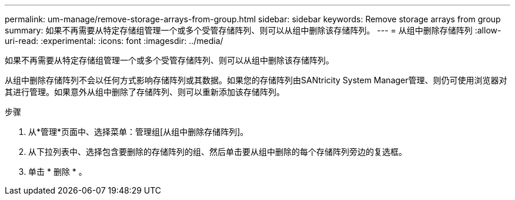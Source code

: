---
permalink: um-manage/remove-storage-arrays-from-group.html 
sidebar: sidebar 
keywords: Remove storage arrays from group 
summary: 如果不再需要从特定存储组管理一个或多个受管存储阵列、则可以从组中删除该存储阵列。 
---
= 从组中删除存储阵列
:allow-uri-read: 
:experimental: 
:icons: font
:imagesdir: ../media/


[role="lead"]
如果不再需要从特定存储组管理一个或多个受管存储阵列、则可以从组中删除该存储阵列。

从组中删除存储阵列不会以任何方式影响存储阵列或其数据。如果您的存储阵列由SANtricity System Manager管理、则仍可使用浏览器对其进行管理。如果意外从组中删除了存储阵列、则可以重新添加该存储阵列。

.步骤
. 从*管理*页面中、选择菜单：管理组[从组中删除存储阵列]。
. 从下拉列表中、选择包含要删除的存储阵列的组、然后单击要从组中删除的每个存储阵列旁边的复选框。
. 单击 * 删除 * 。

